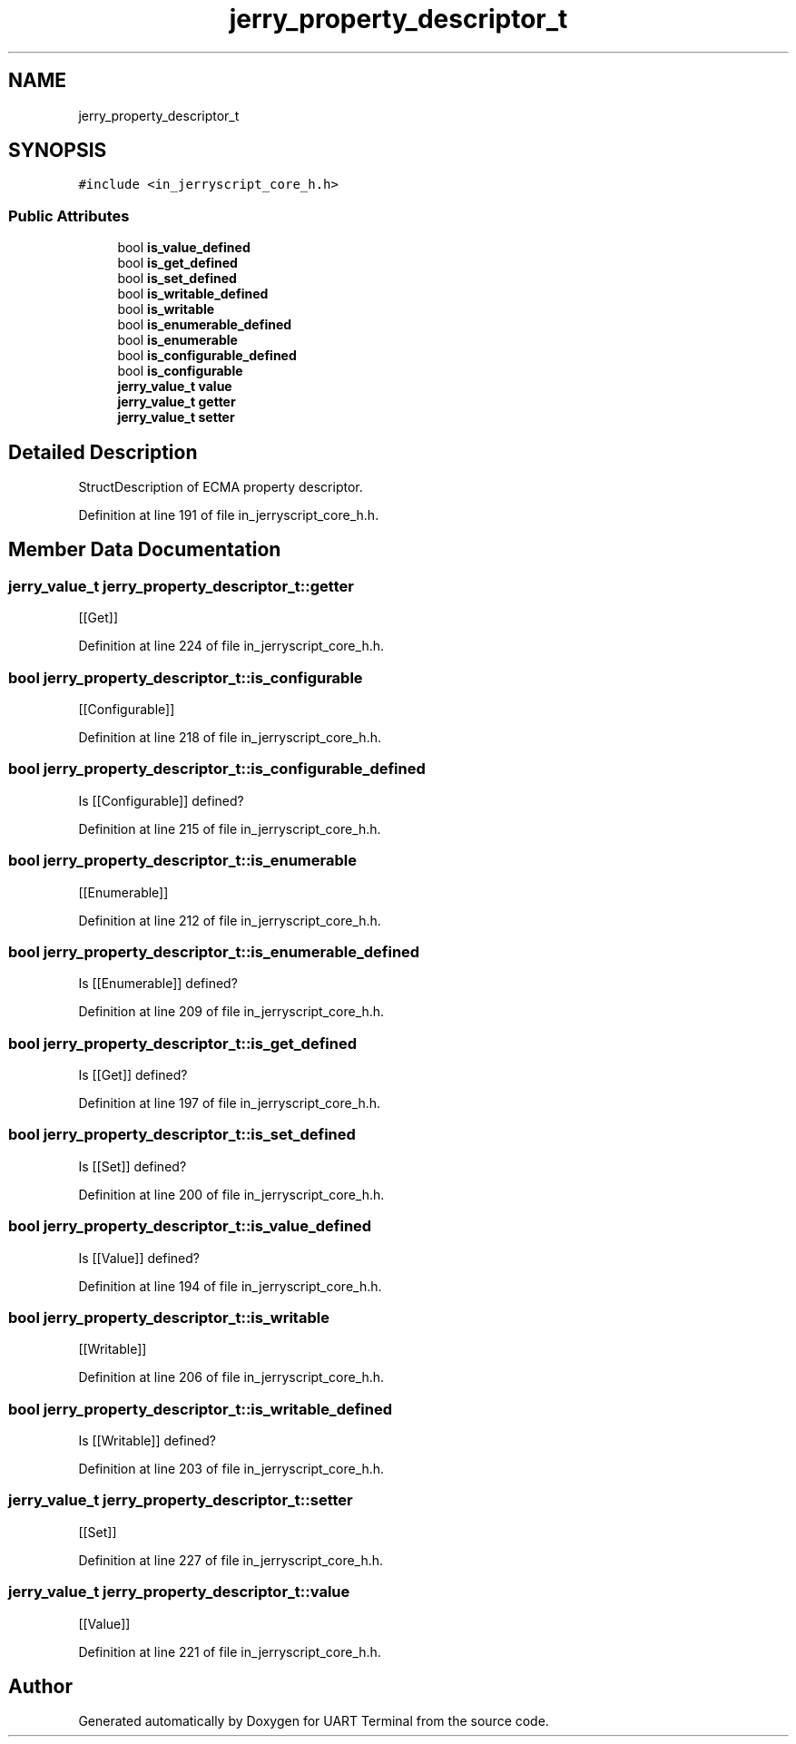 .TH "jerry_property_descriptor_t" 3 "Sun Feb 16 2020" "Version V2.0" "UART Terminal" \" -*- nroff -*-
.ad l
.nh
.SH NAME
jerry_property_descriptor_t
.SH SYNOPSIS
.br
.PP
.PP
\fC#include <in_jerryscript_core_h\&.h>\fP
.SS "Public Attributes"

.in +1c
.ti -1c
.RI "bool \fBis_value_defined\fP"
.br
.ti -1c
.RI "bool \fBis_get_defined\fP"
.br
.ti -1c
.RI "bool \fBis_set_defined\fP"
.br
.ti -1c
.RI "bool \fBis_writable_defined\fP"
.br
.ti -1c
.RI "bool \fBis_writable\fP"
.br
.ti -1c
.RI "bool \fBis_enumerable_defined\fP"
.br
.ti -1c
.RI "bool \fBis_enumerable\fP"
.br
.ti -1c
.RI "bool \fBis_configurable_defined\fP"
.br
.ti -1c
.RI "bool \fBis_configurable\fP"
.br
.ti -1c
.RI "\fBjerry_value_t\fP \fBvalue\fP"
.br
.ti -1c
.RI "\fBjerry_value_t\fP \fBgetter\fP"
.br
.ti -1c
.RI "\fBjerry_value_t\fP \fBsetter\fP"
.br
.in -1c
.SH "Detailed Description"
.PP 
StructDescription of ECMA property descriptor\&. 
.PP
Definition at line 191 of file in_jerryscript_core_h\&.h\&.
.SH "Member Data Documentation"
.PP 
.SS "\fBjerry_value_t\fP jerry_property_descriptor_t::getter"
[[Get]] 
.PP
Definition at line 224 of file in_jerryscript_core_h\&.h\&.
.SS "bool jerry_property_descriptor_t::is_configurable"
[[Configurable]] 
.PP
Definition at line 218 of file in_jerryscript_core_h\&.h\&.
.SS "bool jerry_property_descriptor_t::is_configurable_defined"
Is [[Configurable]] defined? 
.PP
Definition at line 215 of file in_jerryscript_core_h\&.h\&.
.SS "bool jerry_property_descriptor_t::is_enumerable"
[[Enumerable]] 
.PP
Definition at line 212 of file in_jerryscript_core_h\&.h\&.
.SS "bool jerry_property_descriptor_t::is_enumerable_defined"
Is [[Enumerable]] defined? 
.PP
Definition at line 209 of file in_jerryscript_core_h\&.h\&.
.SS "bool jerry_property_descriptor_t::is_get_defined"
Is [[Get]] defined? 
.PP
Definition at line 197 of file in_jerryscript_core_h\&.h\&.
.SS "bool jerry_property_descriptor_t::is_set_defined"
Is [[Set]] defined? 
.PP
Definition at line 200 of file in_jerryscript_core_h\&.h\&.
.SS "bool jerry_property_descriptor_t::is_value_defined"
Is [[Value]] defined? 
.PP
Definition at line 194 of file in_jerryscript_core_h\&.h\&.
.SS "bool jerry_property_descriptor_t::is_writable"
[[Writable]] 
.PP
Definition at line 206 of file in_jerryscript_core_h\&.h\&.
.SS "bool jerry_property_descriptor_t::is_writable_defined"
Is [[Writable]] defined? 
.PP
Definition at line 203 of file in_jerryscript_core_h\&.h\&.
.SS "\fBjerry_value_t\fP jerry_property_descriptor_t::setter"
[[Set]] 
.PP
Definition at line 227 of file in_jerryscript_core_h\&.h\&.
.SS "\fBjerry_value_t\fP jerry_property_descriptor_t::value"
[[Value]] 
.PP
Definition at line 221 of file in_jerryscript_core_h\&.h\&.

.SH "Author"
.PP 
Generated automatically by Doxygen for UART Terminal from the source code\&.
